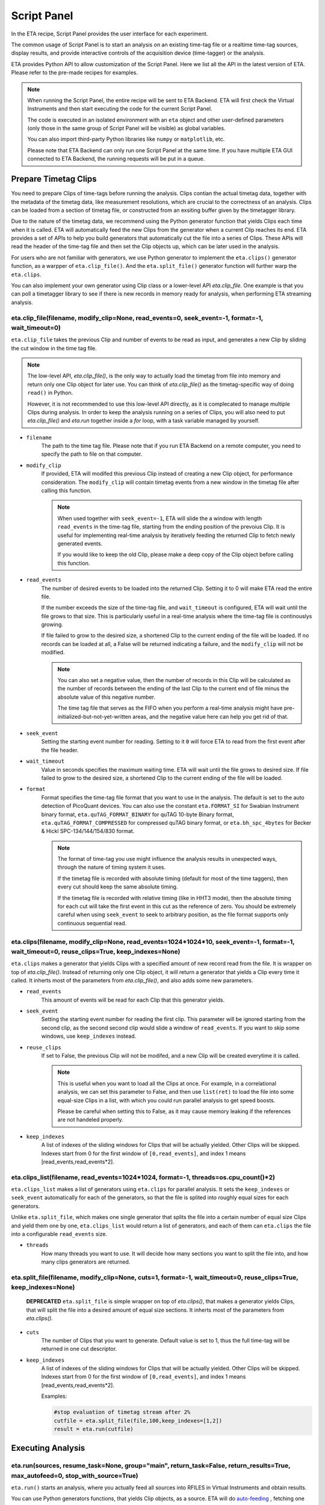 Script Panel
===============================

In the ETA recipe, Script Panel provides the user interface for each experiment. 

The common usage of Script Panel is to start an analysis on an existing time-tag file or a realtime time-tag sources, display results, and provide interactive controls of the acquisition device (time-tagger) or the analysis.

ETA provides Python API to allow customization of the Script Panel. Here we list all the API in the latest version of ETA. Please refer to the pre-made recipes for examples.

.. note::
    When running the Script Panel, the entire recipe will be sent to ETA Backend. ETA will first check the Virtual Instruments and then start executing the code for the current Script Panel. 
    
    The code is executed in an isolated environment with an ``eta`` object and other user-defined parameters (only those in the same group of Script Panel will be visible) as global variables.
    
    You can also import third-party Python libraries like ``numpy`` or ``matplotlib``, etc. 
    
    Please note that ETA Backend can only run one Script Panel at the same time. If you have multiple ETA GUI connected to ETA Backend, the running requests will be put in a queue.


Prepare Timetag Clips
------------------------------

You need to prepare Clips of time-tags before running the analysis. Clips contian the actual timetag data, together with the metadata of the timetag data, like measurement resolutions, which are crucial to the correctness of an analysis. Clips can be loaded from a section of timetag file, or constructed from an exsiting buffer given by the timetagger library. 

Due to the nature of the timetag data, we recommend using the Python generator function that yields Clips each time when it is called. ETA will automatically feed the new Clips from the generator when a current Clip reaches its end. ETA provides a set of APIs to help you build generators that automatically cut the file into a series of Clips. These APIs will read the header of the time-tag file and then set the Clip objects up, which can be later used in the analysis. 

For users who are not familiar with generators, we use Python generator to implement the ``eta.clips()`` generator function, as a warpper of ``eta.clip_file()``. And the ``eta.split_file()`` generator function will further warp the ``eta.clips``.

You can also implement your own generator using Clip class or a lower-level API `eta.clip_file`. One example is that you can poll a timetagger library to see if there is new records in memory ready for analysis, when performing ETA streaming analysis.

eta.clip_file(filename, modify_clip=None, read_events=0, seek_event=-1, format=-1, wait_timeout=0)
......
``eta.clip_file`` takes the previous Clip and number of events to be read as input, and generates a new Clip by sliding the cut window in the time tag file.

.. note::
        The low-level API, `eta.clip_file()`, is the only way to actually load the timetag from file into memory and return only one Clip object for later use. You can think of `eta.clip_file()` as the timetag-specific way of doing ``read()`` in Python. 

        However, it is not recommended to use this low-level API directly, as it is complecated to manage multiple Clips during analysis. In order to keep the analysis running on a series of Clips, you will also need to put  `eta.clip_file()` and `eta.run` together inside a `for` loop, with a task variable managed by yourself.
        

- ``filename``
    The path to the time tag file. Please note that if you run ETA Backend on a remote computer, you need to specify the path to file on that computer.
    
- ``modify_clip``
    If provided, ETA will modifed this previous Clip instead of creating a new Clip object, for performance consideration. The ``modify_clip`` will contain timetag events from a new window in the timetag file after calling this function. 
    
    .. note::
        When used together with ``seek_event=-1``, ETA will slide the a window with length ``read_events`` in the time-tag file, starting from the ending position of the prevoius Clip. It is useful for implementing real-time analysis by iteratively feeding the returned Clip to fetch newly generated events.
        
        If you would like to keep the old Clip, please make a deep copy of the Clip object before calling this function.

- ``read_events``
    The number of desired events to be loaded into the returned Clip. Setting it to 0 will make ETA read the entire file.
    
    If the number exceeds the size of the time-tag file, and ``wait_timeout`` is configured, ETA will wait until the file grows to that size. This is particularly useful in a real-time analysis where the time-tag file is continouslys growing.
    
    If file failed to grow to the desired size, a shortened Clip to the current ending of the file will be loaded. If no records can be loaded at all, a False will be returned indicating a failure, and the ``modify_clip`` will not be modified.
    
    .. note::
        You can also set a negative value, then the number of records in this Clip will be calculated as the number of records between the ending of the last Clip to the current end of file minus the absolute value of this negative number. 

        The time tag file that serves as the FIFO when you perform a real-time analysis might have pre-initialized-but-not-yet-written areas, and the negative value here can help you get rid of that.


- ``seek_event``
    Setting the starting event number for reading. Setting to it ``0`` will force ETA to read from the first event after the file header. 
    
- ``wait_timeout``
    Value in seconds specifies the maximum waiting time. ETA will wait until the file grows to desired size. If file failed to grow to the desired size, a shortened Clip to the current ending of the file will be loaded.
    
- ``format``
    Format specifies the time-tag file format that you want to use in the analysis. The default is set to the auto detection of PicoQuant devices. You can also use the constant ``eta.FORMAT_SI`` for Swabian Instrument binary format, ``eta.quTAG_FORMAT_BINARY`` for quTAG 10-byte Binary format,  ``eta.quTAG_FORMAT_COMPRESSED`` for compressed quTAG binary format, or ``eta.bh_spc_4bytes`` for Becker & Hickl  SPC-134/144/154/830 format.
    
    .. note::
        The format of time-tag you use might influence the analysis results in unexpected ways, through the nature of timing system it uses.
        
        If the timetag file is recorded with absolute timing (default for most of the time taggers), then every cut should keep the same absolute timing. 

        If the timetag file is recorded with relative timing (like in HHT3 mode), then the absolute timing for each cut will take the first event in this cut as the reference of zero. You should be extremely careful when using ``seek_event`` to seek to arbitrary position, as the file format supports only continuous sequential read.
        

eta.clips(filename, modify_clip=None, read_events=1024*1024*10, seek_event=-1, format=-1, wait_timeout=0, reuse_clips=True, keep_indexes=None)
......
``eta.clips`` makes a generator that yields Clips with a specified amount of new record read from the file. It is wrapper on top of `eta.clip_file()`. Instead of returning only one Clip object, it will return a generator that yields a Clip every time it called. It inherts most of the parameters from `eta.clip_file()`, and also adds some new parameters.

- ``read_events``
    This amount of events will be read for each Clip that this generator yields. 

- ``seek_event``
    Setting the starting event number for reading the first clip. This parameter will be ignored starting from the second clip, as the second second clip would slide a window of ``read_events``. If you want to skip some windows, use ``keep_indexes`` instead.
    
- ``reuse_clips``
    If set to False, the previous Clip will not be modifed, and a new Clip will be created everytime it is called. 

    .. note::
        This is useful when you want to load all the Clips at once. For example, in a correlational analysis, we can set this parameter to False, and then use ``list(ret)`` to load the file into some equal-size Clips in a list, with which you could run parallel analysis to get speed boosts. 

        Please be careful when setting this to False, as it may cause memory leaking if the references are not handeled properly.
        
- ``keep_indexes``
    A list of indexes of the sliding windows for Clips that will be actually yielded. Other Clips will be skipped. Indexes start from 0 for the first window of ``[0,read_events]``, and index 1 means [read_events,read_events*2].
    

eta.clips_list(filename, read_events=1024*1024, format=-1, threads=os.cpu_count()*2)
......
``eta.clips_list`` makes a list of generators using ``eta.clips`` for parallel analysis. It sets the ``keep_indexes`` or ``seek_event`` automatically for each of the generators, so that the file is splited into roughly equal sizes for each generators. 

Unlike ``eta.split_file``, which makes one single generator that splits the file into a certain number of equal size Clips and yield them one by one, ``eta.clips_list`` would return a list of generators, and each of them can ``eta.clips`` the file into a configurable ``read_events`` size.

- ``threads``
    How many threads you want to use. It will decide how many sections you want to split the file into, and how many clips generators are returned.


eta.split_file(filename,  modify_clip=None, cuts=1, format=-1, wait_timeout=0, reuse_clips=True, keep_indexes=None)
......

 **DEPRECATED** ``eta.split_file``  is simple wrapper on top of `eta.clips()`, that makes a generator yields Clips, that will split the file into a desired amount of equal size sections. It inherts most of the parameters from `eta.clips()`.

- ``cuts``
    The number of Clips that you want to generate. Default value is set to 1, thus the full time-tag will be returned in one cut descriptor. 
       
- ``keep_indexes``
    A list of indexes of the sliding windows for Clips that will be actually yielded. Other Clips will be skipped. Indexes start from 0 for the first window of ``[0,read_events]``, and index 1 means [read_events,read_events*2].
    
    Examples:

    .. code-block:: python    

        #stop evaluation of timetag stream after 2%
        cutfile = eta.split_file(file,100,keep_indexes=[1,2])
        result = eta.run(cutfile)


Executing Analysis
-----

eta.run(sources, resume_task=None, group="main", return_task=False, return_results=True, max_autofeed=0, stop_with_source=True)
......

``eta.run()`` starts an analysis, where you actually feed all sources into RFILES in Virtual Instruments and obtain results. 

You can use Python generators functions, that yields Clip objects, as a source. ETA will do `auto-feeding <https://github.com/timetag/ETA/issues/122>`_ , fetching one new Clip from the generator each time, so the generator functions will be called many times. 

In a single invoke of ``eta.run()``, only a single task will be used for all Clips generated by the generator, until the generator reaches its end or ``max_autofeed`` is reached.  By default ``eta.run`` will use a new task for the analysis, unless ``resume_task`` is specified.

The analysis will block the execution of Python script until the **results are returned in a Python dictionary, with the ``HISTOGRAM`` names as the keys**. If you want to schedule many analysis and run them in parallel, you can set ``return_results=Fasle``. Clip objects indicating the current reading positions for all generators in the sources, will also be returned in the results dictionary with the ``RFILE`` names as keys.

- ``sources``
    A dict of Python generators functions that yields Clips. The keys should match with the name of coresponding RFILEs in the virtual instrument.

    If only one generator is provided instead of a dict, it will be distributed to all RFILEs, which might cause unexpected behaviors.
    
- ``max_autofeed``
    It limits the number of Clips that ``eta.run`` would fetch from the generator.
    
    Set this value to 1 if you want to get each result for every single Clip from the generator, rather than get final result after the full generator is consumed.

- ``return_results``
    Specifies if a dictionary of results should be returned. 
    
    This is the switch for multi-threading analysis. No new thread will be created and the analysis will be performed in MainThread if this option is set to True.
    
    Set it to False will start a new therad in the thread pool. In this case, you must turn on ``return_task`` so that the task descriptor will be returned immediately, and the analysis will continue running in the background. You can start many threads in the background and gather a list of task descriptors, with which you can aggregate the results from these threads later. 
    
    .. note::
        The parameter for enabling multi-thread mode is removed since version 0.6.6, when we switch to the Map-Reduce style of multi-threading. The new way of doing multi-threading is easier and more flexibile. ``eta.run`` works like Map, and ``eta.aggregrate`` works like Reduce. 
        
        You can schedule your analysis from Script Panel in any way you want. As long as you keep the task descriptor, you will be able to retrieve the result in the end. 
        
- ``return_task``
    Specifies if the task descriptor should returned. You must set it to True if ``return_results`` is set to False. 
    
    If both of them are set to Ture, you can get both of them with ``result, task = eta.run(..., return_task=True, return_results=True)``, and later you can resume an analysis with the task descriptor using ``resume_task``.
    
    .. note::
        The context parameter is renamed to task descriptor to reduce confusion since version 0.6.6.
        
        Task descriptor works like a memory snapshot of a current running or finished analysis, everything is preserved so that you can resume any kind of analysis without worrying about different behaviors of different Tools.
    
- ``group``
    The group name of instruments that you want to run analysis on. This parameter is provided so that ``eta.run`` can automatically call ``eta.create_task`` using the provided group name when ``resume_task`` is not provided.

- ``resume_task``
    Specifies an existing task descriptor to resume the analysis. 
    
    A new task descriptor can be created with ``eta.create_task``. You can also iteratively call ``eta.run`` using the returned task from a previous ``eta.run`` call.  In second case, the analysis will be resumed from the point where it ended, with all contexts set correctly, and then feeded with the new Clip.  This is particularly useful when you want to perform real-time or streamming analysis. 

    
    .. note::
        After the analysis is resumed, the old task descriptor becomes invalid, however, a new task descriptor can be returned by setting ``return_task=True``.
    
        The way how the files is cut into Clips, or the order in which ``eta.run`` is invoked, will never affect analysis result, as long as you always resume with the last task descriptor (or ``None`` for the first iteration) during the entire analysis. 
        
        In multi-threading analysis, however, there will usually be the same amount of "last" task descriptors missing during the fisrt iteration, as the number of threads you use. You will also end up with that amount of task descriptor in the end. For some analysis, like correlation which yields histograms, you can use ``eta.aggregrate`` later to merge the analysis results from those tasks into one. But it won't change the fact that they are essentialy many different independent analysis.
        
- ``stop_with_source``
    Stop the analysis when any of the sources reaches its end. Set it to False if you want to run simulation without any source.



eta.create_task(group):
......
``eta.create_task`` will create a new analysis task using the group of instruments. The returned task can be used in ``eta.run(resume_task=task)`` The instruments within the same group are visible to each other in this task.

- ``group``
    The group name of instruments that you want to run analysis on. 

    
eta.aggregrate(list_of_tasks, sum_results=True, include_timing=False):
......
``eta.aggregrate`` will gather data form previous multi-threading anlaysis tasks started with ``return_results=False`` and put them together as the final results. If all previously anlaysis tasks haven't finished, ETA will block until all of them are finished. 

- ``list_of_tasks``
    A list of previously created task descriptors, from which you want to retrieve results.
    
    .. note::
        You can run multi-threading analysis on different groups for completely different analysis at the same time. However, you can only aggregrate the results using form task descriptors created by ``eta.run`` on the same group.  
        
- ``sum_results``
    Specifies if the results will be summed up. 
    
    
    .. note::
        This is useful for correlational analysis if you want to merges histograms from many individual analysis tasks. Keep in mind that you will need to make sure that it is physically meaningful to perform adding. (Is the histogram in the same base unit? Can you add histograms from experiments done today and yesterday? Will the result be different from running with with only one task, but many Clips instead.)
        
        Users can also set this value to False and get a list of dict returned instead. Then they can use their own data aggregation methods, like concatenating to generate large images.
        
- ``include_timing``
    Specifies if the timing information ``eta_total_time``, ``eta_compute_time``, ``max_eta_total_time``, ``max_eta_compute_time`` should be appended into the results.
    

 Examples:

    .. code-block:: python    
    
            clipgens=eta.clips_list(file)
            # assign different index_range to different clip generators, so that they read different parts of the original file
            tasks = []
            for cutfile in clipgens:
                tasks.append( eta.run({'UniBuf1':cutfile}, group='compile',return_task=True,return_results=False))
                # start a thread in the background for each clip generator
                # and keep the reference to the task descriptor
            results = eta.aggregrate(tasks,include_timing=True)
        
Interacting with ETA GUI
-----

eta.display(app)
......

You can send results to ETA GUI using this function. The value of app can be either a Dash or Bokeh graph currently.

.. note::
    Use ``app = dash.Dash()`` to create a Dash graph.

logging.getLogger('etabackend.frontend')
......
Returns the ``logger``, with which you can display inforamtion on the GUI.

logger.info(msgstring)
......
This is the ETA alternative for ``print()`` in Python.  This is useful when you use want to display some message on the ETA GUI.

- ``msgstring``
    Message string to be shown on the ETA GUI. 
    
logger.setLevel(loglevel)
......
This modifies the logging level of a specific logger.

- ``loglevel``
    A loglevel from logging. Can be ``logging.WARNING``
    
    Examples:

    .. code-block:: python
    
        logger = logging.getLogger('etabackend.frontend')
        logger.info('No further logoutput for the realtime recipe.')
        logger.setLevel(logging.WARNING)
        plt.show()
        logger.setLevel(logging.INFO)

eta.send(text,endpoint="log"):
......
This is useful when you want to talk to another program other than ETA GUI via WebSocket (see Advanced Usages). You can stream the results back using this function. 

- ``text``
    String of information to be sent to the client. 
    
- ``endpoint``
    Can either be ``log`` or ``err``, for indicating the type of message.


Modify recipies programatically
------
You can also modify recipes programmatically. The recipe uploaded will be availble under ``eta.recipe``.

As an example, you can upload the template recipe from your LabVIEW program to ETA Backend via WebSocket (see Advanced Usages), and then change the parameters (like bin size for histograms) to get different results.

eta.load_recipe(jsonobj=None)
......
Converting the ``jsonobj`` to a Recipe object and save it into eta.recipe. Then refresh compling cache if eta.recipe is modified.

- ``jsonobj``
    A JSON object parsed from ``.eta`` file. If not provided, the current ``eta.recipe`` will not be modifed.

eta.recipe.get_parameter(name)
......
Get the value of a parameter in the recipe, given the name of the parameter. If there are multiple parameters with the same name, only the first one will be returned.

- ``name``
    Name of the parameter, as shown in the ETA GUI.
    
eta.recipe.set_parameter(name, value=None, group=None)
......
Set the value (and group) of parameters in the recipe, given the name of the parameters. 

- ``name``
    Name of the parameter, as shown in the ETA GUI.
    
- ``value``
    The new value of this parameter. If None is given, the value will not be modified.
    
- ``group``
    The new group of this parameter. If None is given, the group will not be modified.
    
.. note::
    The updated parameters will be applied to the next Run. Call ``eta.load_recipe()`` after finishing updating parameters and before ``eta.run`` if you want to apply it immediately.

eta.recipe.del_parameter(name)
......
Delete a parameter in the recipe, given the name of the parameter. If there are multiple parameters with the same name, only the first one will be deleted.

- ``name``
    Name of the parameter, as shown in the ETA GUI.
    
Using Third-party Libraries
-----

The following libraries are required to be installed with ETA. Feel free to use them in your recipes. 

- numpy
- scipy
- lmfit
- matplotlib
- dash
- dash-renderer 
- dash-html-components 
- dash-core-components
- plotly
- bokeh

Using other third-party libraries (including Python libraries or dynamic linked libraries) might lead to not fully portable recipes. Please distribute the libraries with the recipe, so that the users can download and install them. 
ETA also recommends distributing the libraries on ETA-DLC (ETA downloadable contents). 
